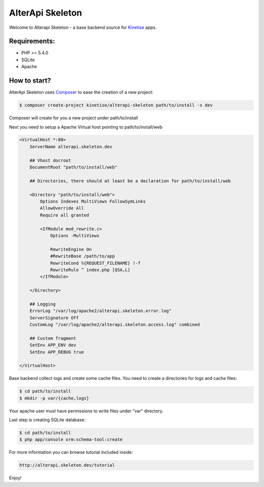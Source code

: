 AlterApi Skeleton
=================

Welcome to Alterapi Skeleton - a base backend source for `Kinetise`_ apps.

Requirements:
-------------
* PHP >= 5.4.0
* SQLite
* Apache

How to start?
-------------

AlterApi Skeleton uses `Composer`_ to ease the creation of a new project:

.. code-block:: console

    $ composer create-project kinetise/alterapi-skeleton path/to/install -s dev

Composer will create for you a new project under path/to/install

Next you need to setup a Apache Virtual host pointing to path/to/install/web

.. code::

    <VirtualHost *:80>
        ServerName alterapi.skeleton.dev

        ## Vhost docroot
        DocumentRoot "path/to/install/web"

        ## Directories, there should at least be a declaration for path/to/install/web

        <Directory "path/to/install/web">
            Options Indexes MultiViews FollowSymLinks
            AllowOverride All
            Require all granted

            <IfModule mod_rewrite.c>
                Options -MultiViews

                RewriteEngine On
                #RewriteBase /path/to/app
                RewriteCond %{REQUEST_FILENAME} !-f
                RewriteRule ^ index.php [QSA,L]
            </IfModule>

        </Directory>

        ## Logging
        ErrorLog "/var/log/apache2/alterapi.skeleton.error.log"
        ServerSignature Off
        CustomLog "/var/log/apache2/alterapi.skeleton.access.log" combined

        ## Custom fragment
        SetEnv APP_ENV dev
        SetEnv APP_DEBUG true

    </VirtualHost>

Base backend collect logs and create some cache files. You need to create a directories for logs and cache files:

.. code-block:: console

    $ cd path/to/install
    $ mkdir -p var/{cache,logs}

Your apache user must have permissions to write files under "var" directory.

Last step is creating SQLite database:

.. code::

    $ cd path/to/install
    $ php app/console orm:schema-tool:create

For more information you can browse tutorial included inside:

.. code-block:: console

    http://alterapi.skeleton.dev/tutorial

Enjoy!

.. _Kinetise: https://www.kinetise.com/
.. _Composer: http://getcomposer.org/